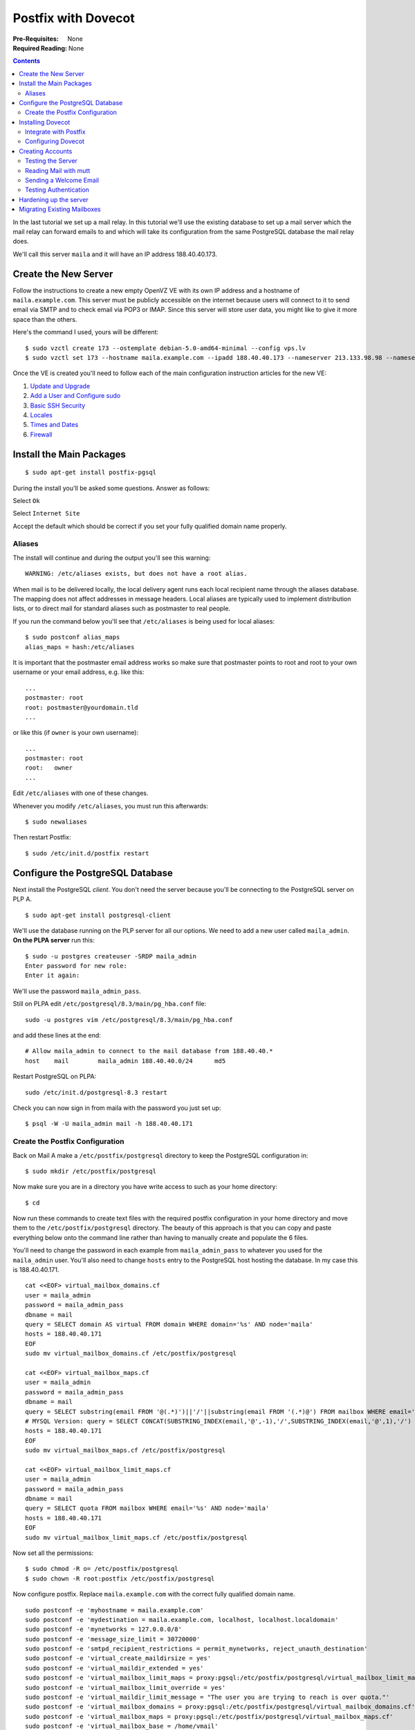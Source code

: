 Postfix with Dovecot
++++++++++++++++++++

:Pre-Requisites: None
:Required Reading: None

.. contents ::

In the last tutorial we set up a mail relay. In this tutorial we'll use the
existing database to set up a mail server which the mail relay can forward
emails to and which will take its configuration from the same PostgreSQL database
the mail relay does.

We'll call this server ``maila`` and it will have an IP address 188.40.40.173.

Create the New Server
=====================

Follow the instructions to create a new empty OpenVZ VE with its own IP address
and a hostname of ``maila.example.com``. This server must be publicly accessible
on the internet because users will connect to it to send email via SMTP and to
check email via POP3 or IMAP. Since this server will store user data, you might
like to give it more space than the others. 

Here's the command I used, yours will be different:

::

    $ sudo vzctl create 173 --ostemplate debian-5.0-amd64-minimal --config vps.lv
    $ sudo vzctl set 173 --hostname maila.example.com --ipadd 188.40.40.173 --nameserver 213.133.98.98 --nameserver 213.133.99.99 --nameserver 213.133.100.100 --diskspace 18G:19G --numothersock 250 --privvmpages=256000 --onboot yes --save


Once the VE is created you'll need to follow each of the main configuration
instruction articles for the new VE:

1. `Update and Upgrade <../configure/update-and-upgrade.html>`_
2. `Add a User and Configure sudo <../configure/add-a-user-and-configure-sudo.html>`_
3. `Basic SSH Security <../configure/basic-ssh-security.html>`_ 
4. `Locales <../configure/locales.html>`_
5. `Times and Dates <../configure/time-and-date.html>`_
6. `Firewall <../configure/firewall.html>`_

Install the Main Packages
=========================

::

    $ sudo apt-get install postfix-pgsql

During the install you'll be asked some questions. Answer as follows:

.. image :: postfix-gateway/1.png

Select ``Ok``

.. image :: postfix-gateway/2.png

Select ``Internet Site``

.. image :: dovecot/3.png

Accept the default which should be correct if you set your fully qualified domain name properly.

Aliases
-------

The install will continue and during the output you'll see this warning:

::

    WARNING: /etc/aliases exists, but does not have a root alias.

When mail is to be delivered locally, the local delivery agent runs each local recipient name through the  aliases database. The mapping does not affect addresses in message headers. Local aliases are typically used to implement distribution lists, or to direct mail for standard aliases such as postmaster to real people.

If you run the command below you'll see that ``/etc/aliases`` is being used for local aliases:

::

    $ sudo postconf alias_maps
    alias_maps = hash:/etc/aliases

It is important that the postmaster email address works so make sure that postmaster points to root and root to your own username or your email address, e.g. like this:

::

    ...
    postmaster: root
    root: postmaster@yourdomain.tld
    ...

or like this (if ``owner`` is your own username):

::

    ...
    postmaster: root
    root:   owner
    ...

Edit ``/etc/aliases`` with one of these changes.

Whenever you modify ``/etc/aliases``, you must run this afterwards:

::

    $ sudo newaliases

Then restart Postfix:

::

    $ sudo /etc/init.d/postfix restart 


Configure the PostgreSQL Database
=================================

Next install the PostgreSQL *client*. You don't need the server because you'll be connecting to the PostgreSQL server on PLP A.

::

    $ sudo apt-get install postgresql-client

We'll use the database running on the PLP server for all our options. We need to add a new user called ``maila_admin``. **On the PLPA server** run this:

::

    $ sudo -u postgres createuser -SRDP maila_admin
    Enter password for new role: 
    Enter it again: 

We'll use the password ``maila_admin_pass``.

Still on PLPA edit ``/etc/postgresql/8.3/main/pg_hba.conf`` file:

::

    sudo -u postgres vim /etc/postgresql/8.3/main/pg_hba.conf

and add these lines at the end:

::

    # Allow maila_admin to connect to the mail database from 188.40.40.*
    host    mail        maila_admin 188.40.40.0/24      md5

Restart PostgreSQL on PLPA:

::

    sudo /etc/init.d/postgresql-8.3 restart

Check you can now sign in from maila with the password you just set up:

::

    $ psql -W -U maila_admin mail -h 188.40.40.171

Create the Postfix Configuration
--------------------------------

Back on Mail A make a ``/etc/postfix/postgresql`` directory to keep the PostgreSQL configuration in:

::

    $ sudo mkdir /etc/postfix/postgresql

Now make sure you are in a directory you have write access to such as your home directory:

::

    $ cd 

Now run these commands to create text files with the required postfix
configuration in your home directory and move them to the
``/etc/postfix/postgresql`` directory. The beauty of this approach is that you can
copy and paste everything below onto the command line rather than having to
manually create and populate the 6 files.

You'll need to change the password in each example from
``maila_admin_pass`` to whatever you used for the ``maila_admin`` user.
You'll also need to change ``hosts`` entry to the PostgreSQL host hosting the
database. In my case this is 188.40.40.171.

::

    cat <<EOF> virtual_mailbox_domains.cf
    user = maila_admin
    password = maila_admin_pass
    dbname = mail
    query = SELECT domain AS virtual FROM domain WHERE domain='%s' AND node='maila'
    hosts = 188.40.40.171
    EOF
    sudo mv virtual_mailbox_domains.cf /etc/postfix/postgresql
    
    cat <<EOF> virtual_mailbox_maps.cf
    user = maila_admin
    password = maila_admin_pass
    dbname = mail
    query = SELECT substring(email FROM '@(.*)')||'/'||substring(email FROM '(.*)@') FROM mailbox WHERE email='%s' AND node='maila'
    # MYSQL Version: query = SELECT CONCAT(SUBSTRING_INDEX(email,'@',-1),'/',SUBSTRING_INDEX(email,'@',1),'/') FROM mailbox WHERE email='%s' AND node='maila'
    hosts = 188.40.40.171
    EOF
    sudo mv virtual_mailbox_maps.cf /etc/postfix/postgresql
    
    cat <<EOF> virtual_mailbox_limit_maps.cf
    user = maila_admin
    password = maila_admin_pass
    dbname = mail
    query = SELECT quota FROM mailbox WHERE email='%s' AND node='maila'
    hosts = 188.40.40.171
    EOF
    sudo mv virtual_mailbox_limit_maps.cf /etc/postfix/postgresql

Now set all the permissions:

::

    $ sudo chmod -R o= /etc/postfix/postgresql
    $ sudo chown -R root:postfix /etc/postfix/postgresql

Now configure postfix. Replace ``maila.example.com`` with the correct fully qualified domain name.

::

    sudo postconf -e 'myhostname = maila.example.com'
    sudo postconf -e 'mydestination = maila.example.com, localhost, localhost.localdomain'
    sudo postconf -e 'mynetworks = 127.0.0.0/8'
    sudo postconf -e 'message_size_limit = 30720000'
    sudo postconf -e 'smtpd_recipient_restrictions = permit_mynetworks, reject_unauth_destination'
    sudo postconf -e 'virtual_create_maildirsize = yes'
    sudo postconf -e 'virtual_maildir_extended = yes'
    sudo postconf -e 'virtual_mailbox_limit_maps = proxy:pgsql:/etc/postfix/postgresql/virtual_mailbox_limit_maps.cf'
    sudo postconf -e 'virtual_mailbox_limit_override = yes'
    sudo postconf -e 'virtual_maildir_limit_message = "The user you are trying to reach is over quota."'
    sudo postconf -e 'virtual_mailbox_domains = proxy:pgsql:/etc/postfix/postgresql/virtual_mailbox_domains.cf'
    sudo postconf -e 'virtual_mailbox_maps = proxy:pgsql:/etc/postfix/postgresql/virtual_mailbox_maps.cf'
    sudo postconf -e 'virtual_mailbox_base = /home/vmail'
    sudo postconf -e 'virtual_uid_maps = static:5000'
    sudo postconf -e 'virtual_gid_maps = static:5000'
    sudo postconf -e 'virtual_overquota_bounce = yes'

Now set up the proxy maps:

::

    sudo postconf -e 'proxy_read_maps = $local_recipient_maps $mydestination $virtual_mailbox_maps $virtual_mailbox_domains $relay_recipient_maps $relay_domains $canonical_maps $sender_canonical_maps $recipient_canonical_maps $relocated_maps $virtual_mailbox_domains $mynetworks $virtual_mailbox_limit_maps'

Afterwards we create the SSL certificate that is needed for TLS:

::

    $ cd /etc/postfix
    $ sudo openssl req -new -outform PEM -out smtpd.cert -newkey rsa:2048 -nodes -keyout smtpd.key -keyform PEM -days 365 -x509

Here's what you'll need to type:

::

    Country Name (2 letter code) [AU]:GB
    State or Province Name (full name) [Some-State]:.
    Locality Name (eg, city) []:London
    Organization Name (eg, company) [Internet Widgits Pty Ltd]:Your Company Ltd
    Organizational Unit Name (eg, section) []:.
    Common Name (eg, YOUR name) []:maila.example.com
    Email Address []:

Then change the permissions of the smtpd.key:

::

    $ sudo chmod o= /etc/postfix/smtpd.key
    $ sudo chown root /etc/postfix/smtpd.key

XXX Shouldn't this be chown root:postfix /etc/postfix/smtpd.key ??


.. tip ::

   For Outlook Express 4 and Microsoft Exchange 5.0 you might also want to set this:

   ::

       sudo postconf -e 'broken_sasl_auth_clients = yes'

   This adds a second AUTH line in the SMTP response after an ``ehlo``
   statement that starts ``AUTH=PLAIN`` so that broken clients can recognize that
   they may use SMTP AUTH.

.. tip ::

   You'll notice we haven't set up any transport maps, rely domains, virtual
   aliases, forwarding and the like. This is because by the time an email reaches
   here it should have already been to one of the PLPs which means the only emails
   which should arrive at the server will be ones for which there is a mailbox and
   therefore the only thing Postfix should have to do is deliver those mails.

   If you want to set up forwarding and relays you can, just use the
   configuration from the protocol level proxies as an example but there really isn't
   any need. All forwarding etc should be handled by the PLP.

Now restart Postfix:

::

    $ sudo /etc/init.d/postfix restart

Installing Dovecot
==================

::

    $ sudo apt-get install dovecot-pop3d dovecot-imapd

Integrate with Postfix
----------------------

Dovecot integrates with Postfix in two ways in addition to being a standalone POP3 and IMAP server:

* Dovecot provides SASL authentication for Postfix's SMTP server component
* Dovecot provides its own local delivery agent (LDA) to replace Postfix's
  ``virtual`` program to take mail from Postfix and save it to the correct 
  place on the hard disk

The advantages of the Dovecot LDA are that it:

* can updated indexes as the mail is delivered so that operations such as search are faster in IMAP
* provides support for quotas

To make Postfix use Dovecot for SMTP authentication using SASL change these settings:

::

    sudo postconf -e smtpd_sasl_type=dovecot
    sudo postconf -e smtpd_sasl_path=private/auth
    sudo postconf -e smtpd_sasl_auth_enable=yes
    sudo postconf -e 'smtpd_tls_cert_file = /etc/postfix/smtpd.cert'
    sudo postconf -e 'smtpd_tls_key_file = /etc/postfix/smtpd.key'
    sudo postconf -e 'smtpd_recipient_restrictions = permit_mynetworks, permit_sasl_authenticated, reject_unauth_destination'

There are also two settings you should apply which we'll use for testing but
which we'll disable later on:

::

    sudo postconf -e smtpd_use_tls=no
    sudo postconf -e smtpd_tls_auth_only=no

Now to specify dovecot as the local delivery agent you need to edit ``/etc/postfix/master.cf`` and add the following lines at the end:

::

    dovecot   unix  -       n       n       -       -       pipe
      flags=DRhu user=vmail:vmail argv=/usr/lib/dovecot/deliver -d ${recipient}

Now change these settings:

::

    sudo postconf -e virtual_transport=dovecot
    sudo postconf -e dovecot_destination_recipient_limit=1

Now we create a user and group called vmail with the home directory /home/vmail. This is where all mail boxes will be stored.

::

    $ sudo groupadd -g 5000 vmail
    $ sudo useradd -g vmail -u 5000 vmail -d /home/vmail -m

Now restart postfix:

::

    sudo /etc/init.d/postfix restart

Configuring Dovecot
-------------------

First edit ``/etc/dovecot/dovecot.conf`` and check the protocols line is as follows (it should be):

::

    protocols = imap imaps pop3 pop3s

Then in the same file just below these lines:

::

    #ssl_cert_file = /etc/ssl/certs/dovecot.pem
    #ssl_key_file = /etc/ssl/private/dovecot.pem

add these:

::

    ssl_cert_file = /etc/postfix/smtpd.cert
    ssl_key_file = /etc/postfix/smtpd.key

The same certificate will then be used for SMTP, IMAP, IMAPS, POP and POP3. 

Now set how where mail should be stored (further down in the file):

::

    mail_location = maildir:/home/vmail/%d/%n

Now look for the section called ``auth default`` and within it, change the ``mechanisms`` option to ``plain login`` as shown below.

::

    auth default {
      # Space separated list of wanted authentication mechanisms:
      #   plain login digest-md5 cram-md5 ntlm rpa apop anonymous gssapi
      # NOTE: See also disable_plaintext_auth setting.
      mechanisms = plain login

Within the same section uncomment the ``passdb sql`` section and update it to look like this:

::

      passdb sql {
          args = /etc/dovecot/dovecot-sql.conf
      }

Also update ``userdb`` to let Dovecot know that passwords are stored in a
database and ``userdb`` to tell specify where the mails get stored:

::

      userdb static {
          args = uid=5000 gid=5000 home=/home/vmail/%d/%n allow_all_users=yes
      }

You'll also need to comment out the ``passdb pam`` and ``userdb passwd``
sections in the same area because we don't want Dovecot to consider system
users.

Now look for the ``socket listen`` sections. There are two of them. Comment them out and add this instead:

::

    socket listen {
        master {
            path = /var/run/dovecot/auth-master
            mode = 0600
            user = vmail
        }
    
        client {
            path = /var/spool/postfix/private/auth
            mode = 0660
            user = postfix
            group = postfix
        }
    }

Replace the ``protocol lda`` section near the top of the file with this:

::

    protocol lda {
        log_path = /home/vmail/dovecot-deliver.log
        auth_socket_path = /var/run/dovecot/auth-master
        postmaster_address = postmaster@example.com
        mail_plugins = cmusieve
        global_script_path = /home/vmail/globalsieverc
    }

(but change the ``postmaster_address`` to your own email)

Now update ``/etc/dovecot/dovecot-sql.conf`` with these contents:

::
    
    driver = pgsql
    connect = host=188.40.40.171 dbname=mail user=maila_admin password=maila_admin_pass
    default_pass_scheme = MD5-CRYPT
    password_query = SELECT email as user, password FROM mailbox WHERE email='%u';

Remember to update the host and password for the correct values.

Allow plain text logins for the moment while we test:

::

    disable_plaintext_auth = no

Set the permissions so that Postfix can access the configuration too:

::

    $ sudo chgrp vmail /etc/dovecot/dovecot.conf
    $ sudo chmod g+r /etc/dovecot/dovecot.conf

Now restart dovecot:

::

    $ sudo /etc/init.d/dovecot restart
    Restarting IMAP/POP3 mail server: dovecot.

Check everything started OK:

::

    $ sudo tail -f /var/log/mail.log
    May 21 21:48:20 maila dovecot: Dovecot v1.0.15 starting up
    May 21 21:48:21 maila dovecot: auth-worker(default): pgsql: Connected to 188.40.40.171 (mail)


Creating Accounts
=================

Now that both the Postfix relay, this Postfix instance, PostgreSQL and Dovecot are
all set up we can create some test accounts.

.. note ::

    If you already have configuration in the database from testing the PLP
    setup remove it now. Obviously, doing this erases your existing configurtaion
    so don't do it if you want to keep your data:

    ::

        DELETE FROM mailbox;
        DELETE FROM forward;
        DELETE FROM transport;
        DELETE FROM relay;
        DELETE FROM domain;

Let's imagine we have the sub domain ``server1.example.com`` and want to have the
email address ``james@server1.example.com``. We want all mail to be directed to
``plpa`` but from there we want it directed to ``maila.example.com``.

Let's setup the MX record first. It looks like this:

::

    server1.example.com    MX  10 plpa.example.com

Now in the ``transport`` table we need to tell ``plpa`` to send all mails
addressed to ``server1.example.com`` to ``maila.example.com``. We do this by adding
this row (if you followed the postfix relay tutorial it should already be there):

::

    mail=> USE mail;
    mail=> INSERT INTO transport (domain, transport) VALUES ('server1.example.com', 'smtp:[188.40.40.173]');

Notice that we use the IP address of maila.example.com to avoid a DNS lookup.

Next we need to add some rules for maila. First we need to tell it that it should handle the ``server1.example.com`` domain:

::

    mail=> INSERT INTO domain (domain, node) VALUES ('server1.example.com', 'maila');

Set up the crypt functions we need:

::

    $ sudo -u postgres createlang pgpsql mail
    $ sudo -u postgres psql mail

Once connected, paste these commands:

::

    GRANT SELECT ON domain, forward, relay, mailbox, transport TO maila_admin;

    CREATE OR REPLACE FUNCTION crypt(text, text)
    RETURNS text
    AS '$libdir/pgcrypto', 'pg_crypt'
    LANGUAGE C IMMUTABLE STRICT;
    
    CREATE OR REPLACE FUNCTION gen_salt(text)
    RETURNS text
    AS '$libdir/pgcrypto', 'pg_gen_salt'
    LANGUAGE C VOLATILE STRICT;

Then exit:

::

    \q

Finally we create a user for the ``james`` account. Back as the ``mail_admin`` user:

::

    mail=> INSERT INTO mailbox (email, password, quota, node) VALUES ('james@server1.example.com', crypt('yourpassword', gen_salt('md5')), 10485760, 'maila');

To test this setup, let's send an email via SMTP to the plpa.example.com server
and check it ends up in the ``/home/vmail`` directory on the
``maila.example.com`` server. On plpa.example.com server




Testing the Server
------------------

To see if Postfix is ready for SMTP-AUTH and TLS, install telnet:

::

    $ sudo apt-get install telnet

Then run:

::

    $ telnet 127.0.0.1 25


.. tip ::

   If you get an error like this:

   ::

       Trying 127.0.0.1...
       telnet: Unable to connect to remote host: Connection refused
 
   It means telnet can't connect. You can see if postfix is running like this:

   ::

       $ sudo netstat -tap | grep smtp

   If you get no output, check the mail logs:

   ::

       $ sudo tail -f /var/log/mail.log

   An error such as ``postfix/master[1511]: fatal: pipe: Cannot allocate memory`` might be an indication that some resources are not available. If you are running under OpenVZ run this:

   ::

       $ sudo cat /proc/user_beancounters

   If any of the numbers in the last column are not 0, you need to increase the limit. In my case ``numothersock`` was too low at 120 so I stopped the VE, set it to 200 and restarted the VE. From the HE:

   ::

       $ sudo vzctl stop 2
       $ sudo vzctl set 2 --numothersock 200 --save
       $ sudo vzctl start 2

   This time the logs should say ``postfix/master[593]: daemon started -- version 2.5.5, configuration /etc/postfix``. Now try telent again.


After you have established the connection to your Postfix mail server type:

::

    ehlo localhost

If you see the lines:

::

    250-STARTTLS

and:

::

    250-AUTH PLAIN LOGIN

(or if you see ``250-AUTH LOGIN PLAIN``)

Try sending an email:

::

    $ telnet 127.0.0.1 25
    Trying 127.0.0.1...
    Connected to 127.0.0.1.
    Escape character is '^]'.
    220 maila.example.com ESMTP Postfix (Debian/GNU)
    ehlo localhost
    250-maila.example.com
    250-PIPELINING
    250-SIZE 30720000
    250-VRFY
    250-ETRN
    250-AUTH PLAIN LOGIN
    250-AUTH=PLAIN LOGIN
    250-ENHANCEDSTATUSCODES
    250-8BITMIME
    250 DSN
    mail from:<james@example.org>
    250 2.1.0 Ok
    rcpt to:<james@server1.example.com>
    250 2.1.5 Ok
    data
    354 End data with <CR><LF>.<CR><LF>
    Test 1
    .
    250 2.0.0 Ok: queued as 05BD1186DE
    quit
    221 2.0.0 Bye
    Connection closed by foreign host.

You should see the email has arrived:

::

    $ sudo ls /home/vmail/server1.example.com/james/new
    1245009875.P6785Q0M251921.maila.example.com
    $ sudo cat /home/vmail/server1.example.com/james/new/1245009875.P6785Q0M251921.maila.example.com
    Return-Path: <james@example.org>
    Delivered-To: james@server1.example.com
    Received: from localhost (localhost.localdomain [127.0.0.1])
    	by maila.example.com (Postfix) with ESMTP id 05BD1186DE
    	for <james@server1.example.com>; Sun, 14 Jun 2009 20:04:18 +0000 (UTC)
    Message-Id: <20090614200429.05BD1186DE@maila.example.com>
    Date: Sun, 14 Jun 2009 20:04:18 +0000 (UTC)
    From: james@example.org
    To: undisclosed-recipients:;
    
    Test 1

You can now redirect mail and forward it via the PLP and host it via the mail user server.

Reading Mail with mutt
----------------------

You can get mutt like this:

::

    $ sudo apt-get install mutt

You can read a local mailbox like this:

::

    $ sudo -u vmail mutt -f /home/vmail/server1.example.com/james

This isn't much use though. Instead you should read the mailbox using one of
the POP, POPS, IMAP or IMAPS protocols which is what your users will do.

Read a remote mailbox like this:

::

    $ mutt

Then press ``c`` and type one of the following lines, depending on the protocol you want to use: 

::

    imaps://james@server1.example.com@maila.example.com/
    imap://james@server1.example.com@maila.example.com/
    pops://james@server1.example.com@maila.example.com/
    pop://james@server1.example.com@maila.example.com/

You will need to press ``o`` to accept the certificate once, and then enter the password you set up earlier (``yourpassword``).

Here is what you see:

::

    q:Quit  d:Del  u:Undel  s:Save  m:Mail  r:Reply  g:Group  ?:Help
       1     May 18 james@example.com (0.1K)
    
You should make sure each of the 4 protocols works correctly.

Sending a Welcome Email
-----------------------

When you create a new email account and try to fetch emails from it (with
POP3/IMAP) you will probably get error messages saying that the directory doesn't
exist. The directory is created automatically when the first email arrives for
the new account so it's a good idea to send a welcome email for every account you create.

Install the ``mailx`` package:

::

    $ sudo apt-get install mailx

Send an email to james@server1.example.com like this:

::

    $ mailx james@server1.example.com

You will be prompted for a subject:

::

    Subject: Welcome

Press enter then enter youe message. When you are finished press Ctrl+D. You'll
be promted to CC the email to other recipients:

::

    Cc:

Press enter to skip that part and the message gets sent.

The mail should have been delivered and the new directories created:

::

    $ sudo ls -la /home/vmail/server1.example.com/james
    total 24
    drwx------ 5 vmail vmail 4096 May 18 00:22 .
    drwx------ 3 vmail vmail 4096 May 18 00:22 ..
    drwx------ 2 vmail vmail 4096 May 18 00:22 cur
    -rw------- 1 vmail vmail   16 May 18 00:22 maildirsize
    drwx------ 2 vmail vmail 4096 May 18 00:22 new
    drwx------ 2 vmail vmail 4096 May 18 00:22 tmp

Testing Authentication
----------------------

At the moment, if you connect via telnet from a remote machine and try to send
an email via the server you've just set up you will get a "Relay access denied"
error.

In order to be able to send emails from remote locations you'll need to login.

.. tip ::

   Full information on how to test SMTP connections can be found in the
   `Testing Mail Servers <smtp-testing.html>`_ guide. This is just a quick
   summary.

First create an authentication header:

::

    $ perl -MMIME::Base64 -e 'print encode_base64("\000james\@server1.example.com\000yourpassword")'
    AGphbWVzQHNlcnZlcjEuZXhhbXBsZS5jb20AeW91cnBhc3N3b3Jk

Start telnet and enter some commands:

::

    $ telnet localhost smtp
    Trying 127.0.0.1...
    Connected to localhost.localdomain.
    Escape character is '^]'.
    220 plpa.example.com ESMTP Postfix (Debian/GNU)
    ehlo localhost
    250-maila.example.com
    250-PIPELINING
    250-SIZE 30720000
    250-VRFY
    250-ETRN
    250-STARTTLS
    250-ENHANCEDSTATUSCODES
    250-8BITMIME
    250 DSN
    auth plain AGphbWVzQG5ldy4zYWltcy5jb20AcGFzc3dvcmQ=
    235 2.0.0 Authentication successful
    mail from:<sales@example.com>
    250 2.1.0 Ok
    rcpt to:<james@server1.example.com>
    250 2.1.5 Ok
    data
    354 End data with <CR><LF>.<CR><LF>
    Hi James,
    
    This is just test message 1.
    .
    250 2.0.0 Ok: queued as 4065C7C6DF
    quit
    221 2.0.0 Bye
    Connection closed by foreign host.

You should find the email gets through.

Hardening up the server
=======================

.. warning ::

   Logging to the server over an unencrypted connection is useful for testing
   but a very bad idea the rest of the time. In this section you'll learn how to
   disable it.

The first step is to tell Postfix that you only want to allow TLS encrypted connections for sending emails:

::

    sudo postconf -e smtpd_tls_auth_only=yes
    sudo postconf -e smtpd_use_tls=yes

Then restart Postfix:

::

    sudo /etc/init.d/postfix restart

Now for Dovecot. Edit ``/etc/dovecot/dovecot.conf`` and change this value to ``no``:

::

    disable_plaintext_auth = yes

Now restart Dovecot:

::

    sudo /etc/init.d/dovecot restart

.. tip ::

    If you want to allow insecure plain text login for people who can't deal
    with encrypted logins you can also set this option in the same Dovecot config
    file but it is best to leave it unless your users have problems:
    
    ::
    
        disable_plaintext_auth = no

.. tip ::

   It is still possible to test connections even when TLS is being used. See
   `Testing Mail Servers <smtp-testing.html>`_ for details.

Your server is now set up and ready for real use. 

You should `return to the Protocol Level Proxies <../plps.html>`_ recipe to
learn how to configre anti-spam and anti-virus software on this server, or how
to set up a second protocol level proxy for resilience.

Migrating Existing Mailboxes
============================

Install the ``imapsync`` program:

::

    sudo apt-get install imapsync

This tool will connect to one server and copy all the messages across from one
IMAP mailbox to the other. You can also use it to move all the emails in one
mailbx into a subdirectory of those in another mailbox.

::

    imapsync --host1 balmer.example.com --user1 james@example.com --password1 yourpassword1 --host2 127.0.0.1 --user2 james@server1.example.com --password2 yourpassword2 --ssl1 --ssl2 --authmech1 plain --authmech2 plain --regextrans2 's/INBOX/2008\.INBOX/g' --subscribe

You can then see the new folder.

::

    $ sudo -u vmail mutt -f /home/vmail/server1.example.com/james/.INBOX.Dermoscopy

